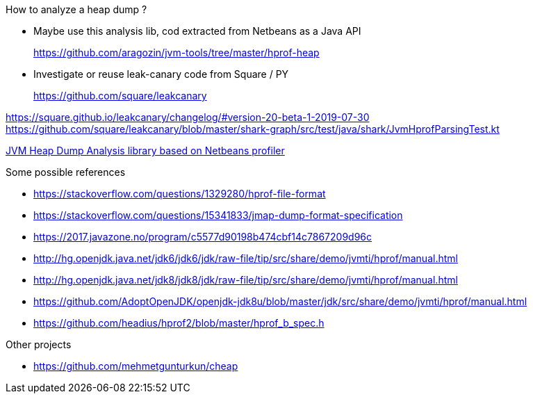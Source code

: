 

How to analyze a heap dump ?

* Maybe use this analysis lib, cod extracted from Netbeans
as a Java API
+
https://github.com/aragozin/jvm-tools/tree/master/hprof-heap

* Investigate or reuse leak-canary code from Square / PY
+
https://github.com/square/leakcanary

https://square.github.io/leakcanary/changelog/#version-20-beta-1-2019-07-30
https://github.com/square/leakcanary/blob/master/shark-graph/src/test/java/shark/JvmHprofParsingTest.kt


https://github.com/aragozin/jvm-tools/tree/master/hprof-heap[JVM Heap Dump Analysis library based on Netbeans profiler]

.Some possible references
* https://stackoverflow.com/questions/1329280/hprof-file-format
* https://stackoverflow.com/questions/15341833/jmap-dump-format-specification
* https://2017.javazone.no/program/c5577d90198b474cbf14c7867209d96c
* http://hg.openjdk.java.net/jdk6/jdk6/jdk/raw-file/tip/src/share/demo/jvmti/hprof/manual.html
* http://hg.openjdk.java.net/jdk8/jdk8/jdk/raw-file/tip/src/share/demo/jvmti/hprof/manual.html
* https://github.com/AdoptOpenJDK/openjdk-jdk8u/blob/master/jdk/src/share/demo/jvmti/hprof/manual.html
* https://github.com/headius/hprof2/blob/master/hprof_b_spec.h


.Other projects
* https://github.com/mehmetgunturkun/cheap